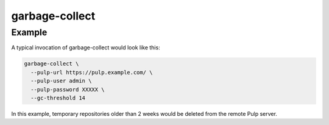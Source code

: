garbage-collect
===============

.. argparse::
   :module: pubtools._pulp.tasks.garbage_collect
   :func: doc_parser
   :prog: garbage-collect

Example
.......

A typical invocation of garbage-collect would look like this:

.. code-block::

  garbage-collect \
    --pulp-url https://pulp.example.com/ \
    --pulp-user admin \
    --pulp-password XXXXX \
    --gc-threshold 14

In this example, temporary repositories older than 2 weeks would be
deleted from the remote Pulp server.
